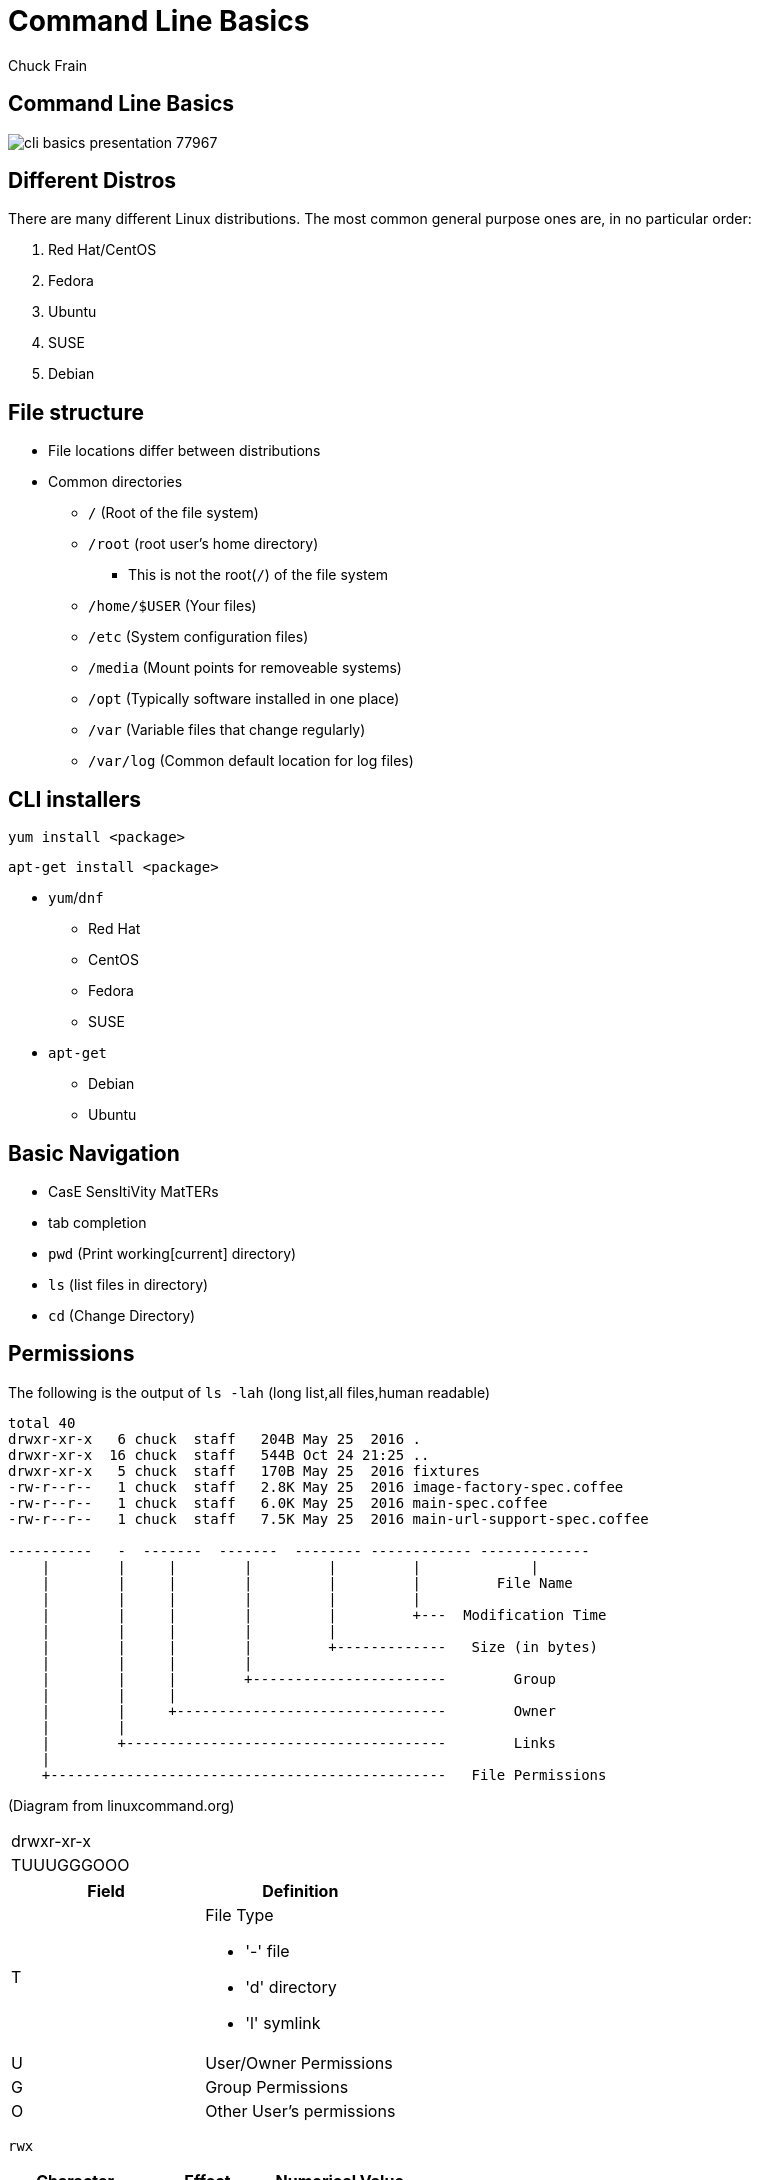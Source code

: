 = Command Line Basics
Chuck Frain
:backend: deckjs
:navigation:
:split:
////
This presentation is intended to be a basic introduction to Linux command line concepts.
This is not intended to be comprehensive nor are the commands explained meant to be complete.
Please use the information here as a guideline to start from to begin understanding concepts.
////

////
ideas to add
cp (-R)
mv
~
////

== Command Line Basics

image::images/cli_basics_presentation-77967.png[scale=125]

== Different Distros
// I don't think this is really needed here

There are many different Linux distributions.
The most common general purpose ones are, in no particular order:

. Red Hat/CentOS
. Fedora
. Ubuntu
. SUSE
. Debian

== File structure

* File locations differ between distributions
* Common directories
** `/` (Root of the file system)
** `/root` (root user's home directory)
*** This is not the root(`/`) of the file system
** `/home/$USER` (Your files)
** `/etc` (System configuration files)
** `/media` (Mount points for removeable systems)
** `/opt` (Typically software installed in one place)
// Need to reword the opt dir description
** `/var` (Variable files that change regularly)
** `/var/log` (Common default location for log files)

== CLI installers

`yum install <package>`

`apt-get install <package>`

* `yum`/`dnf`
** Red Hat
** CentOS
** Fedora
** SUSE
* `apt-get`
** Debian
** Ubuntu

== Basic Navigation

* CasE SensItiVity MatTERs
* tab completion
* `pwd` (Print working[current] directory)
* `ls` (list files in directory)
* `cd` (Change Directory)

== Permissions

The following is the output of `ls -lah` (long list,all files,human readable)
// [source,bash]
----
total 40
drwxr-xr-x   6 chuck  staff   204B May 25  2016 .
drwxr-xr-x  16 chuck  staff   544B Oct 24 21:25 ..
drwxr-xr-x   5 chuck  staff   170B May 25  2016 fixtures
-rw-r--r--   1 chuck  staff   2.8K May 25  2016 image-factory-spec.coffee
-rw-r--r--   1 chuck  staff   6.0K May 25  2016 main-spec.coffee
-rw-r--r--   1 chuck  staff   7.5K May 25  2016 main-url-support-spec.coffee

----------   -  -------  -------  -------- ------------ -------------
    |        |     |        |         |         |             |
    |        |     |        |         |         |         File Name
    |        |     |        |         |         |
    |        |     |        |         |         +---  Modification Time
    |        |     |        |         |
    |        |     |        |         +-------------   Size (in bytes)
    |        |     |        |
    |        |     |        +-----------------------        Group
    |        |     |
    |        |     +--------------------------------        Owner
    |        |
    |        +--------------------------------------        Links
    |
    +-----------------------------------------------   File Permissions
----
(Diagram from linuxcommand.org)

<<<<

[cols=1*^,frame=none,grid=none]
|===
|drwxr-xr-x
|TUUUGGGOOO
|===

[cols=2*,options="header",frame=topbot]
|===
|Field |Definition
|T a|File Type

* '-' file
* 'd' directory
* 'l' symlink
|U |User/Owner Permissions
|G |Group Permissions
|O |Other User's permissions
|===

<<<<

`rwx`

[cols=3*,options="header"]
|===
|Character
|Effect
|Numerical Value
|r |read |4
|w |write |2
|x |execute |1
|===

`chmod` changes the permissions of the file or directory

`chmod 644 filename` = -rw-r--r-- permissions to the file

`chmod 775 filename` = -rwxrwxrw- permissions to the file

`chmod 654 dirname` = drw-r-xr-- permissions to the file


== Useful Commands

[cols=2,options="header"]
|===
|Command |Function
a|* vi/vim
* emacs
* pico/nano |For editing files
|cp |for copying files
|mv |for moving/renaming files
|rm |for removing/deleting files or directories
|find |for finding files
|grep |for finding stuff in files
|tail/head |for viewing end/beginning of files
|service/systemctl |for starting/stoping/controlling services
|less |show the contents of a file at the cli
|man |for learning how to use commands
|chmod |for modifying file permissions
|tar |for compressing and decompressing files
|===

== vi/vim commands

`vim filename` - opens the designated file in normal mode
`:help` - displays the vim help file
`/texttosearch` - search for text in the document (case sensitive)
`i` - insert mode to edit the file
`esc` - return to command mode
`:wq` - write/save the file and quit the editor
`:q!` - quit the editor without saving the changes

== cp command

'cp filename /path/to/copy/to'

'cp filename newfilename'

copies the file from the current location/name to the new location/name.

'cp -R /path/to/directory /path/to/new/directory'

copies the the files and directories from the specified directrory to the new location

== mv command

'mv filename /path/to/new/location'

'mv filename newfilename'

moves the file from the current location/name to the new location/name.

== rm command

`rm filename`

deletes the indicated file

`rm -rf directoryname`

deletes the indicated directory and all of its contents, including hidden files

== find command

`find . -name 'filename.txt'`

Searches for the filename.txt file in the current directory and sub directories

Other popular factors to search on include owner, time, type, size, file types, and many others

== grep command

`grep -iR pattern Documents/`

Searches files for the phrase `pattern` in a case insensitive(i) manner in and below(R) the local `Documents` directory.

== tail/head commands

`head -n 15 filename.txt`

`head` displays the first lines of a file (10 by default, 15 in the above example)

`tail -n 15 filename.txt`

`tail` displays the last lines of a file (10 by default, 15 in the above example)

`tail -f filename.txt`

The above use of the `tail` command with the `-f` flag continually rereads and displays the end of the file.
This is useful when monitoring a log file in real time, for example.
Use <ctrl>-c to stop reading the file.

== service/systemctl commands

The `service` and `systemctl` commands control the status of services on the system.
The following examples are for controlling the Apache web server status.

`systemctl {start,stop,restart,status} httpd`

`service httpd {start,stop,restart,status}`

== man command

`man <command>`

The man command displays the manual (help) page for the command indicated.

== less command

`less filename`

Displays the contents of a file in the terminal window.
Use the up and down arrows to navigate the file.
Use a forward slash followed by text to search for to find particular types. `/texttosearchfor`

== tar command

'tar zxvf filename.tar.gz'

Extracts the contents of the tar.gz file to the current directory.

'tar zcvf newcompressedfile.tar.gz file1 file2 file3'

Creates a new compressed file containing all the files indicated in the command.

'tar zcvf newcompressedfile.tar.gz /path/to/files'

Creates a new compressed file containing all the files in the indicated directory.


== Pipe commands from one to another on a single line
// I'm not sure if join is the right word here

The pipe `|` symbol passes the output of a command to another command.
The following command will output the contents of `filename.txt` and send it to the `grep` command.
The `grep` command then passes on only the lines of text that contain the word `address` and writes it `>` to the `addresses.txt` file.

`less filename.txt| grep address > addresses.txt`

== Other interesting commands to follow up on

These are commands that are useful to know but fall into a niche category.

* netstat/ss - for showing open ports
* firewall-cmd - for configuring firewall rules
* nmtui - for configuring network manager from the command line
* git - version control for files
* sed - Stream line editor to change file contents without opening a full editor

== Dangerous commands

These commands should not be used unless you really understand what you're doing with them.

'rm -rf /' - Will delete the entire file system
'mv file /dev/null'
':(){:|:&};:' - a fork bomb which creates a function and exectues twice until the system freezes
'$COMMAND > /dev/sda' - overwrites data on the block device, in this case the main drive
'mkfs.* /dev/sda' - formats the block device, in this case the main drive

For more, search for 'dangerous linux commands' in your favorite search engine

== Bash system files
// list and describe various bash config files

`.bashrc` - configuration file for non-login shells
`.bash_profile` - configuration for login shells
`.bash_history` - history of the recent commands run in the bash shell

== Troubleshooting

log files are your friend

Common Location -- /var/log
Read recent system messages -- `tail /var/log/messages`
Print Kernel messages -- `dmesg`

== Resources

* `vimtutor` from the command line
* Vim Adventures https://vim-adventures.com (pay past level 3)
* Command Line tutorial http://linuxcommand.org/lc3_learning_the_shell.php
* Command Line Magic https://twitter.com/climagic
* Explains the entered command based on the man page http://explainshell.com/
